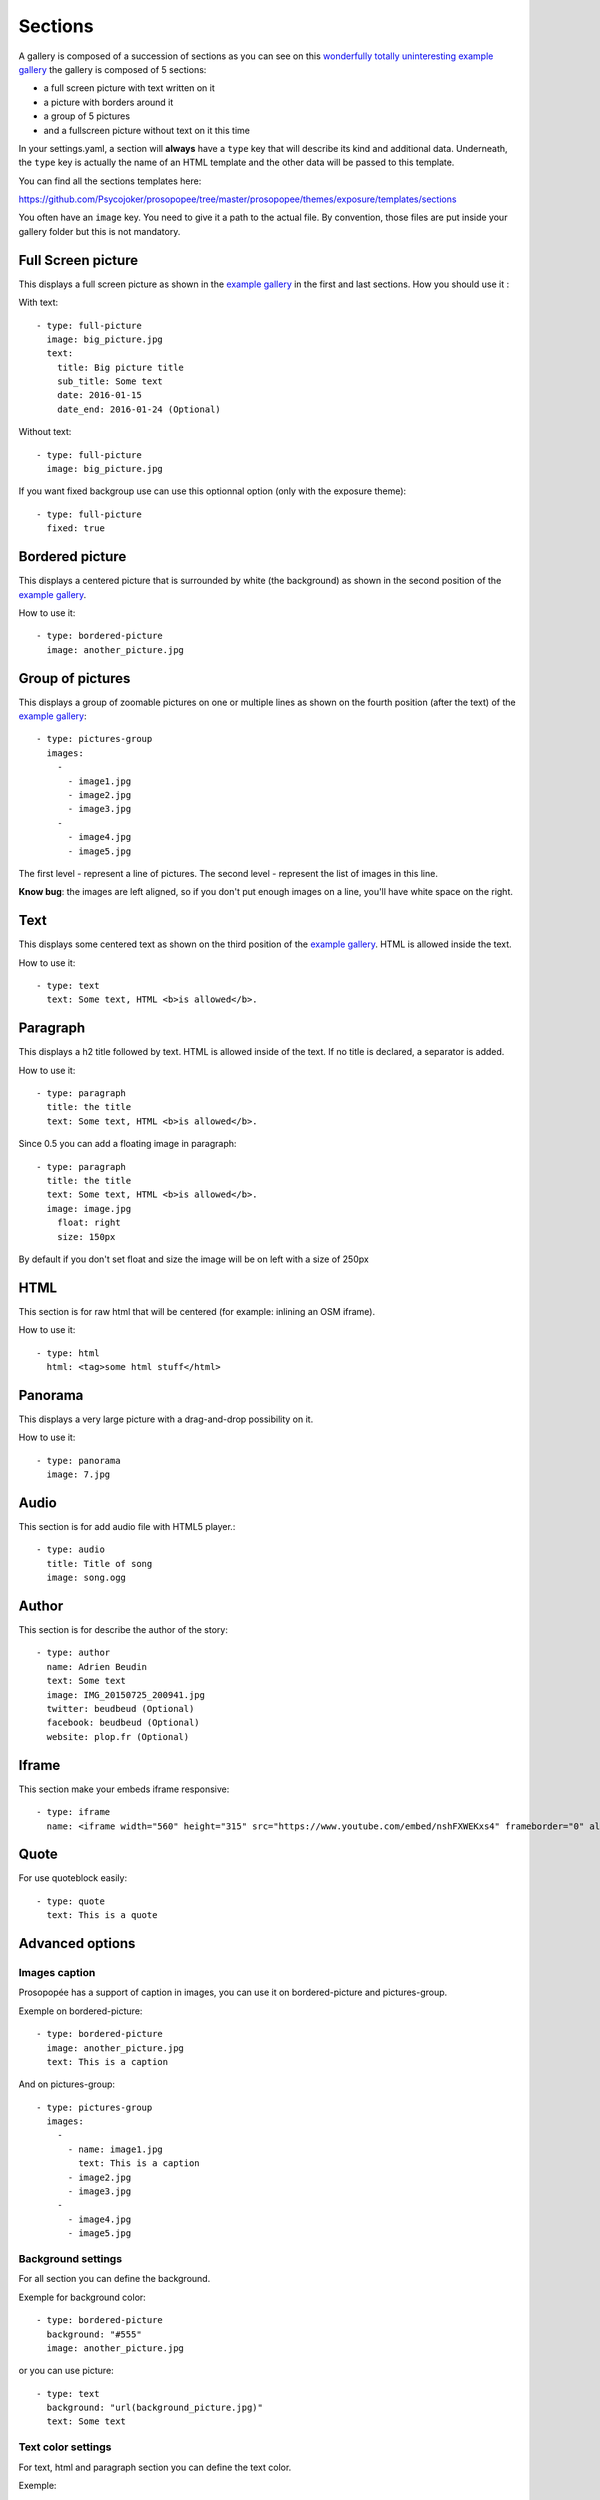 Sections
========

A gallery is composed of a succession of sections as you can see on this `wonderfully
totally uninteresting example
gallery <http://psycojoker.github.io/prosopopee/first_gallery/>`_ the gallery is
composed of 5 sections:

* a full screen picture with text written on it
* a picture with borders around it
* a group of 5 pictures
* and a fullscreen picture without text on it this time

In your settings.yaml, a section will **always** have a ``type`` key
that will describe its kind and additional data. Underneath, the
``type`` key is actually the name of an HTML template and the other
data will be passed to this template.

You can find all the sections templates here: 

https://github.com/Psycojoker/prosopopee/tree/master/prosopopee/themes/exposure/templates/sections

You often have an ``image`` key. You need to give it a path to the
actual file. By convention, those files are put inside your gallery folder but
this is not mandatory.

Full Screen picture
___________________

This displays a full screen picture as shown in the `example
gallery <http://psycojoker.github.io/prosopopee/first_gallery/>`_ in the first
and last sections. How you should use it :

With text::

  - type: full-picture
    image: big_picture.jpg
    text:
      title: Big picture title
      sub_title: Some text
      date: 2016-01-15
      date_end: 2016-01-24 (Optional)

Without text::

  - type: full-picture
    image: big_picture.jpg

  
If you want fixed backgroup use can use this optionnal option (only with the exposure theme)::

  - type: full-picture
    fixed: true

Bordered picture
________________

This displays a centered picture that is surrounded by white (the background) as
shown in the second position of the `example
gallery <http://psycojoker.github.io/prosopopee/first_gallery/>`_.

How to use it::

  - type: bordered-picture
    image: another_picture.jpg

Group of pictures
_________________

This displays a group of zoomable pictures on one or multiple lines as shown on
the fourth position (after the text) of the `example
gallery <http://psycojoker.github.io/prosopopee/first_gallery/>`_::

  - type: pictures-group
    images:
      -
        - image1.jpg
        - image2.jpg
        - image3.jpg
      -
        - image4.jpg
        - image5.jpg

The first level `-` represent a line of pictures.
The second level `-` represent the list of images in this line.

**Know bug**: the images are left aligned, so if you don't put enough images on
a line, you'll have white space on the right.

Text
____

This displays some centered text as shown on the third position of the `example
gallery <http://psycojoker.github.io/prosopopee/first_gallery/>`_. HTML is
allowed inside the text.

How to use it::

  - type: text
    text: Some text, HTML <b>is allowed</b>.

Paragraph
_________

This displays a h2 title followed by text. HTML is allowed inside of the text.
If no title is declared, a separator is added.

How to use it::

  - type: paragraph
    title: the title
    text: Some text, HTML <b>is allowed</b>.

Since 0.5 you can add a floating image in paragraph::

  - type: paragraph
    title: the title
    text: Some text, HTML <b>is allowed</b>.
    image: image.jpg
      float: right 
      size: 150px

By default if you don't set float and size the image will be on left with a size of 250px

HTML
____

This section is for raw html that will be centered (for example: inlining an OSM iframe).

How to use it::

  - type: html
    html: <tag>some html stuff</html>

Panorama
________


This displays a very large picture with a drag-and-drop possibility on it.

How to use it::

  - type: panorama
    image: 7.jpg

Audio
_____

This section is for add audio file with HTML5 player.::

  - type: audio
    title: Title of song 
    image: song.ogg


Author
______

This section is for describe the author of the story::

  - type: author
    name: Adrien Beudin
    text: Some text
    image: IMG_20150725_200941.jpg
    twitter: beudbeud (Optional)
    facebook: beudbeud (Optional)
    website: plop.fr (Optional)

Iframe
______

This section make your embeds iframe responsive::

  - type: iframe
    name: <iframe width="560" height="315" src="https://www.youtube.com/embed/nshFXWEKxs4" frameborder="0" allowfullscreen></iframe>

Quote
_____

For use quoteblock easily::

  - type: quote
    text: This is a quote

Advanced options
________________

Images caption
~~~~~~~~~~~~~~

Prosopopée has a support of caption in images, you can use it on bordered-picture and pictures-group.

Exemple on bordered-picture::

  - type: bordered-picture
    image: another_picture.jpg
    text: This is a caption

And on pictures-group::

  - type: pictures-group
    images:
      -
        - name: image1.jpg
          text: This is a caption
        - image2.jpg
        - image3.jpg
      -
        - image4.jpg
        - image5.jpg

Background settings
~~~~~~~~~~~~~~~~~~~

For all section you can define the background.

Exemple for background color::

  - type: bordered-picture
    background: "#555"
    image: another_picture.jpg

or you can use picture::

  - type: text
    background: "url(background_picture.jpg)"
    text: Some text

Text color settings
~~~~~~~~~~~~~~~~~~~

For text, html and paragraph  section you can define the text color.

Exemple::

  - type: bordered-picture
    color: "#333"

Video support
~~~~~~~~~~~~~

For bordered-picture, full-picture and pictures-group it's possible to use
video instead of pictures. You have to specify with the "type" key that it's a
video.

The video will be converted using either ffmpeg or avconv (depending on the one
specified in the settings, ffmpeg being the default one).

Exemple for pictures-group::

  - type: pictures-group
    images:
      -
        - name: video.mp4
          type: video
        - image1.jpeg
        - image2.jpeg
      -
        - image3.jpeg
        - image4.jpeg

Exemple for bordered-picture::

  - type: bordered-picture
    image:
      name: video.mp4
      type: video

And for full-picture::

  - type: full-picture
    image:
      name: video.mp4
      type: video
    text:
      title: Title Text
      sub_title: Sub title text
      date: 2016-03-11
      date_end: 2016-03-25

You can also use a video for a gallery cover::

  title: pouet
  sub_title: plop
  cover:
    name: video.mp4
    type: video
